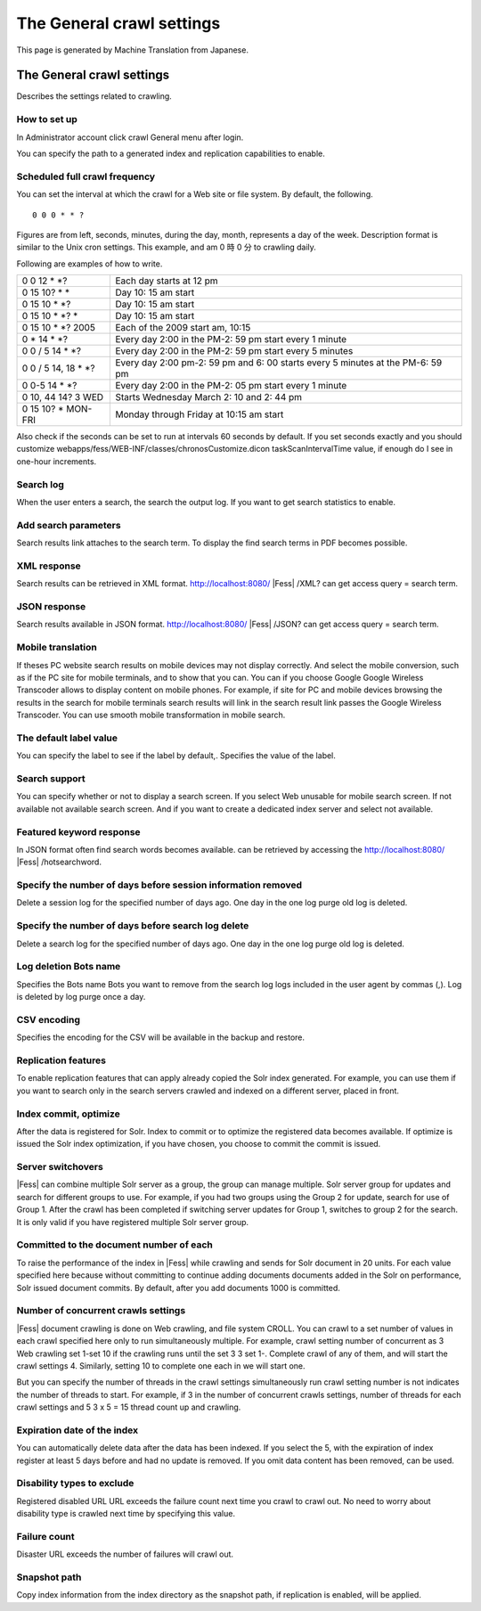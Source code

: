 ==========================
The General crawl settings
==========================

This page is generated by Machine Translation from Japanese.

The General crawl settings
==========================

Describes the settings related to crawling.

How to set up
-------------

In Administrator account click crawl General menu after login.

|image0|

You can specify the path to a generated index and replication
capabilities to enable.

|image1|

Scheduled full crawl frequency
------------------------------

You can set the interval at which the crawl for a Web site or file
system. By default, the following.

::

    0 0 0 * * ?

Figures are from left, seconds, minutes, during the day, month,
represents a day of the week. Description format is similar to the Unix
cron settings. This example, and am 0 時 0 分 to crawling daily.

Following are examples of how to write.

+-------------------------+----------------------------------------------------------------------------------+
| 0 0 12 \* \*?           | Each day starts at 12 pm                                                         |
+-------------------------+----------------------------------------------------------------------------------+
| 0 15 10? \* \*          | Day 10: 15 am start                                                              |
+-------------------------+----------------------------------------------------------------------------------+
| 0 15 10 \* \*?          | Day 10: 15 am start                                                              |
+-------------------------+----------------------------------------------------------------------------------+
| 0 15 10 \* \*? \*       | Day 10: 15 am start                                                              |
+-------------------------+----------------------------------------------------------------------------------+
| 0 15 10 \* \*? 2005     | Each of the 2009 start am, 10:15                                                 |
+-------------------------+----------------------------------------------------------------------------------+
| 0 \* 14 \* \*?          | Every day 2:00 in the PM-2: 59 pm start every 1 minute                           |
+-------------------------+----------------------------------------------------------------------------------+
| 0 0 / 5 14 \* \*?       | Every day 2:00 in the PM-2: 59 pm start every 5 minutes                          |
+-------------------------+----------------------------------------------------------------------------------+
| 0 0 / 5 14, 18 \* \*?   | Every day 2:00 pm-2: 59 pm and 6: 00 starts every 5 minutes at the PM-6: 59 pm   |
+-------------------------+----------------------------------------------------------------------------------+
| 0 0-5 14 \* \*?         | Every day 2:00 in the PM-2: 05 pm start every 1 minute                           |
+-------------------------+----------------------------------------------------------------------------------+
| 0 10, 44 14? 3 WED      | Starts Wednesday March 2: 10 and 2: 44 pm                                        |
+-------------------------+----------------------------------------------------------------------------------+
| 0 15 10? \* MON-FRI     | Monday through Friday at 10:15 am start                                          |
+-------------------------+----------------------------------------------------------------------------------+

Also check if the seconds can be set to run at intervals 60 seconds by
default. If you set seconds exactly and you should customize
webapps/fess/WEB-INF/classes/chronosCustomize.dicon taskScanIntervalTime
value, if enough do I see in one-hour increments.

Search log
----------

When the user enters a search, the search the output log. If you want to
get search statistics to enable.

Add search parameters
---------------------

Search results link attaches to the search term. To display the find
search terms in PDF becomes possible.

XML response
------------

Search results can be retrieved in XML format.
http://localhost:8080/ |Fess| /XML? can get access query = search term.

JSON response
-------------

Search results available in JSON format.
http://localhost:8080/ |Fess| /JSON? can get access query = search term.

Mobile translation
------------------

If theses PC website search results on mobile devices may not display
correctly. And select the mobile conversion, such as if the PC site for
mobile terminals, and to show that you can. You can if you choose Google
Google Wireless Transcoder allows to display content on mobile phones.
For example, if site for PC and mobile devices browsing the results in
the search for mobile terminals search results will link in the search
result link passes the Google Wireless Transcoder. You can use smooth
mobile transformation in mobile search.

The default label value
-----------------------

You can specify the label to see if the label by default,. Specifies the
value of the label.

Search support
--------------

You can specify whether or not to display a search screen. If you select
Web unusable for mobile search screen. If not available not available
search screen. And if you want to create a dedicated index server and
select not available.

Featured keyword response
-------------------------

In JSON format often find search words becomes available. can be
retrieved by accessing the http://localhost:8080/ |Fess| /hotsearchword.

Specify the number of days before session information removed
-------------------------------------------------------------

Delete a session log for the specified number of days ago. One day in
the one log purge old log is deleted.

Specify the number of days before search log delete
---------------------------------------------------

Delete a search log for the specified number of days ago. One day in the
one log purge old log is deleted.

Log deletion Bots name
----------------------

Specifies the Bots name Bots you want to remove from the search log logs
included in the user agent by commas (,). Log is deleted by log purge
once a day.

CSV encoding
------------

Specifies the encoding for the CSV will be available in the backup and
restore.

Replication features
--------------------

To enable replication features that can apply already copied the Solr
index generated. For example, you can use them if you want to search
only in the search servers crawled and indexed on a different server,
placed in front.

Index commit, optimize
----------------------

After the data is registered for Solr. Index to commit or to optimize
the registered data becomes available. If optimize is issued the Solr
index optimization, if you have chosen, you choose to commit the commit
is issued.

Server switchovers
------------------

|Fess| can combine multiple Solr server as a group, the group can manage
multiple. Solr server group for updates and search for different groups
to use. For example, if you had two groups using the Group 2 for update,
search for use of Group 1. After the crawl has been completed if
switching server updates for Group 1, switches to group 2 for the
search. It is only valid if you have registered multiple Solr server
group.

Committed to the document number of each
----------------------------------------

To raise the performance of the index in |Fess| while crawling and sends
for Solr document in 20 units. For each value specified here because
without committing to continue adding documents documents added in the
Solr on performance, Solr issued document commits. By default, after you
add documents 1000 is committed.

Number of concurrent crawls settings
------------------------------------

|Fess| document crawling is done on Web crawling, and file system CROLL.
You can crawl to a set number of values in each crawl specified here
only to run simultaneously multiple. For example, crawl setting number
of concurrent as 3 Web crawling set 1-set 10 if the crawling runs until
the set 3 3 set 1-. Complete crawl of any of them, and will start the
crawl settings 4. Similarly, setting 10 to complete one each in we will
start one.

But you can specify the number of threads in the crawl settings
simultaneously run crawl setting number is not indicates the number of
threads to start. For example, if 3 in the number of concurrent crawls
settings, number of threads for each crawl settings and 5 3 x 5 = 15
thread count up and crawling.

Expiration date of the index
----------------------------

You can automatically delete data after the data has been indexed. If
you select the 5, with the expiration of index register at least 5 days
before and had no update is removed. If you omit data content has been
removed, can be used.

Disability types to exclude
---------------------------

Registered disabled URL URL exceeds the failure count next time you
crawl to crawl out. No need to worry about disability type is crawled
next time by specifying this value.

Failure count
-------------

Disaster URL exceeds the number of failures will crawl out.

Snapshot path
-------------

Copy index information from the index directory as the snapshot path, if
replication is enabled, will be applied.

.. |image0| image:: /images/en/5.0/crawl-1.png
.. |image1| image:: /images/en/5.0/crawl-2.png
